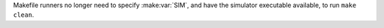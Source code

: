 Makefile runners no longer need to specify :make:var:`SIM`, and have the simulator executable available, to run ``make clean``.
